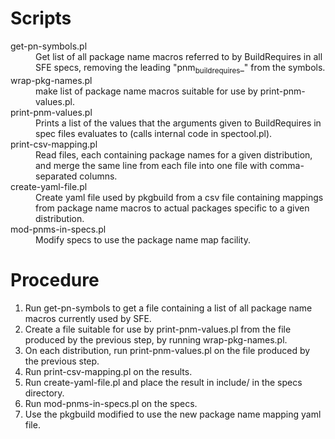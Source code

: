 * Scripts
  - get-pn-symbols.pl :: Get list of all package name macros referred to by
       BuildRequires in all SFE specs, removing the leading "pnm_buildrequires_"
       from the symbols.
  - wrap-pkg-names.pl :: make list of package name macros suitable for use by
       print-pnm-values.pl.
  - print-pnm-values.pl :: Prints a list of the values that the arguments given
       to BuildRequires in spec files evaluates to (calls internal code in
       spectool.pl).
  - print-csv-mapping.pl :: Read files, each containing package names for a
       given distribution, and merge the same line from each file into one file
       with comma-separated columns.
  - create-yaml-file.pl :: Create yaml file used by pkgbuild from a csv file
       containing mappings from package name macros to actual packages
       specific to a given distribution.
  - mod-pnms-in-specs.pl :: Modify specs to use the package name map facility.
* Procedure
  1. Run get-pn-symbols to get a file containing a list of all package name
     macros currently used by SFE.
  2. Create a file suitable for use by print-pnm-values.pl from the file
     produced by the previous step, by running wrap-pkg-names.pl.
  3. On each distribution, run print-pnm-values.pl on the file produced by the
     previous step. 
  4. Run print-csv-mapping.pl on the results.
  5. Run create-yaml-file.pl and place the result in include/ in the specs
     directory.
  6. Run mod-pnms-in-specs.pl on the specs.
  7. Use the pkgbuild modified to use the new package name mapping yaml file.
